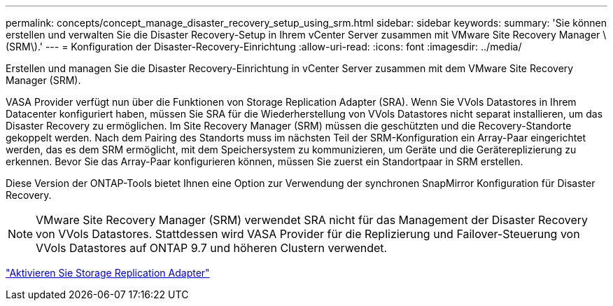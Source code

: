 ---
permalink: concepts/concept_manage_disaster_recovery_setup_using_srm.html 
sidebar: sidebar 
keywords:  
summary: 'Sie können erstellen und verwalten Sie die Disaster Recovery-Setup in Ihrem vCenter Server zusammen mit VMware Site Recovery Manager \(SRM\).' 
---
= Konfiguration der Disaster-Recovery-Einrichtung
:allow-uri-read: 
:icons: font
:imagesdir: ../media/


[role="lead"]
Erstellen und managen Sie die Disaster Recovery-Einrichtung in vCenter Server zusammen mit dem VMware Site Recovery Manager (SRM).

VASA Provider verfügt nun über die Funktionen von Storage Replication Adapter (SRA). Wenn Sie VVols Datastores in Ihrem Datacenter konfiguriert haben, müssen Sie SRA für die Wiederherstellung von VVols Datastores nicht separat installieren, um das Disaster Recovery zu ermöglichen. Im Site Recovery Manager (SRM) müssen die geschützten und die Recovery-Standorte gekoppelt werden. Nach dem Pairing des Standorts muss im nächsten Teil der SRM-Konfiguration ein Array-Paar eingerichtet werden, das es dem SRM ermöglicht, mit dem Speichersystem zu kommunizieren, um Geräte und die Gerätereplizierung zu erkennen. Bevor Sie das Array-Paar konfigurieren können, müssen Sie zuerst ein Standortpaar in SRM erstellen.

Diese Version der ONTAP-Tools bietet Ihnen eine Option zur Verwendung der synchronen SnapMirror Konfiguration für Disaster Recovery.


NOTE: VMware Site Recovery Manager (SRM) verwendet SRA nicht für das Management der Disaster Recovery von VVols Datastores. Stattdessen wird VASA Provider für die Replizierung und Failover-Steuerung von VVols Datastores auf ONTAP 9.7 und höheren Clustern verwendet.

link:../protect/task_enable_storage_replication_adapter.html["Aktivieren Sie Storage Replication Adapter"]
